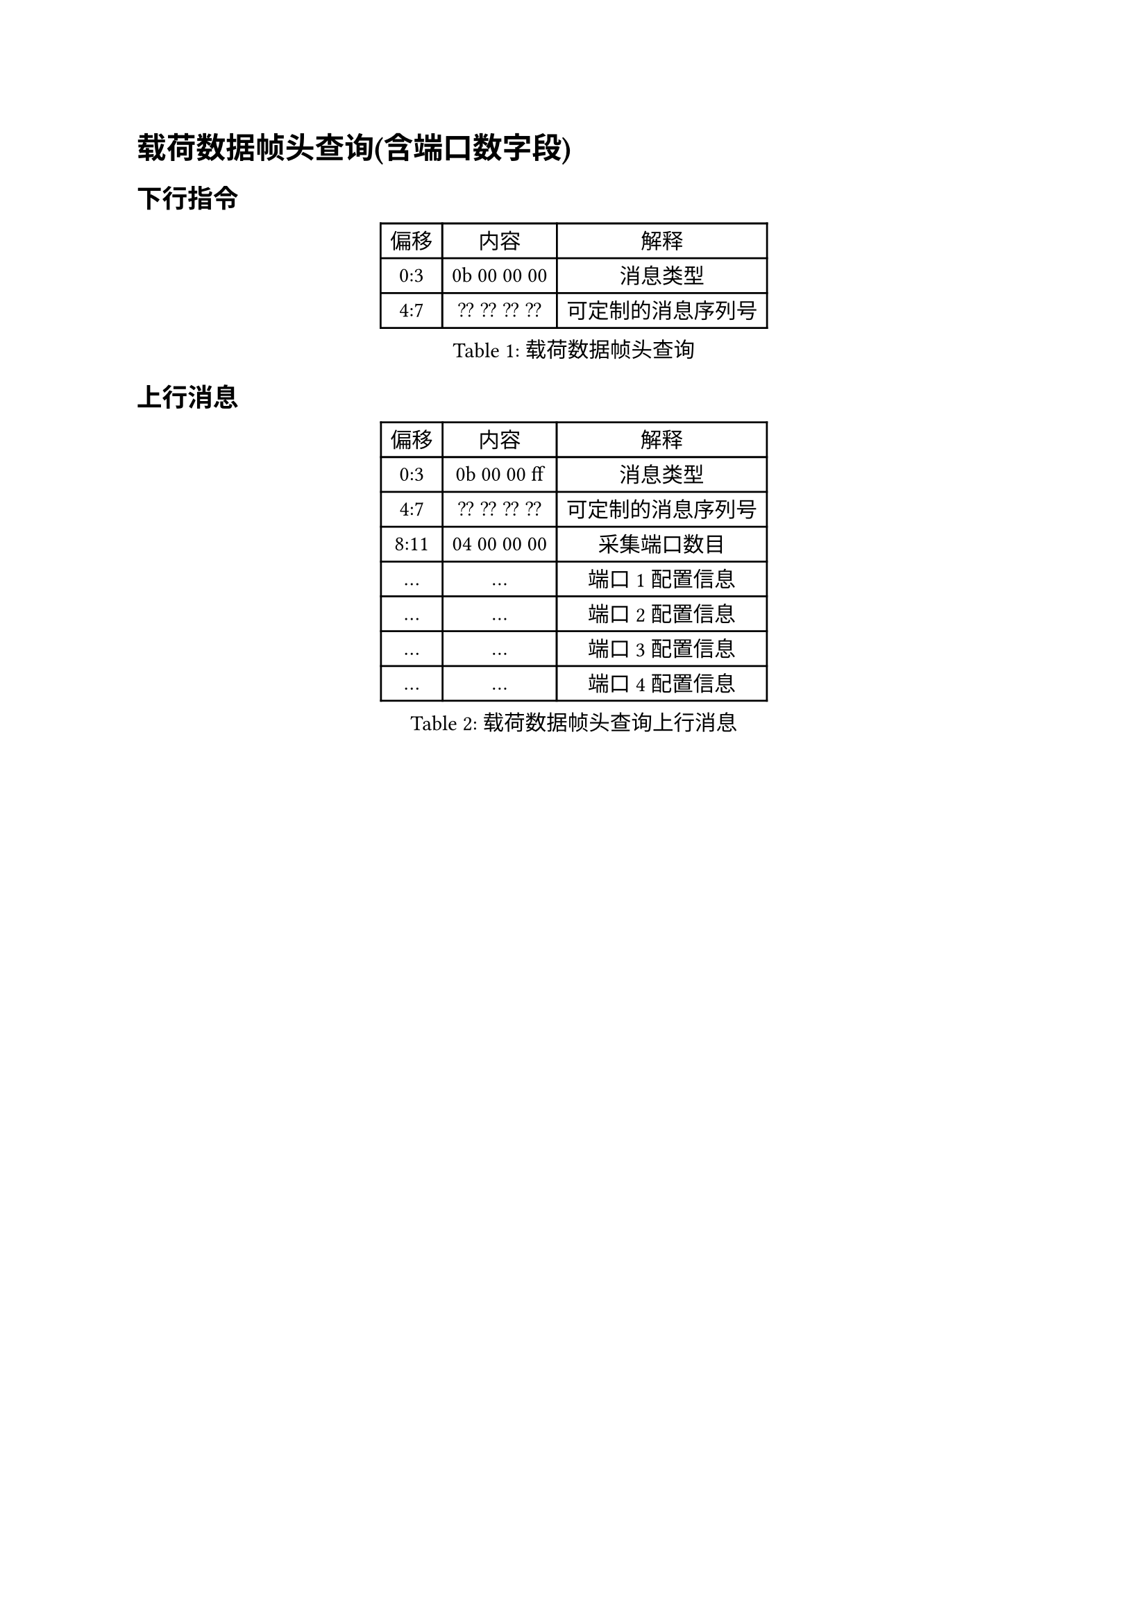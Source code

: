 = 载荷数据帧头查询(含端口数字段)

== 下行指令


#figure(caption:"载荷数据帧头查询")[
  #table(columns: (auto,auto,auto),
  table.header([偏移],[内容],[解释]),
  [0:3],[0b 00 00 00],[消息类型],
  [4:7],[?? ?? ?? ??],[可定制的消息序列号],
  )
]

== 上行消息

#figure(caption:"载荷数据帧头查询上行消息")[
  #table(columns: (auto,auto,auto),
  table.header([偏移],[内容],[解释]),
  [0:3],[0b 00 00 ff],[消息类型],
  [4:7],[?? ?? ?? ??],[可定制的消息序列号],
  [8:11],[04 00 00 00],[采集端口数目],
  [...],[...],[端口1配置信息],
  [...],[...],[端口2配置信息],
  [...],[...],[端口3配置信息],
  [...],[...],[端口4配置信息],
  )
]
